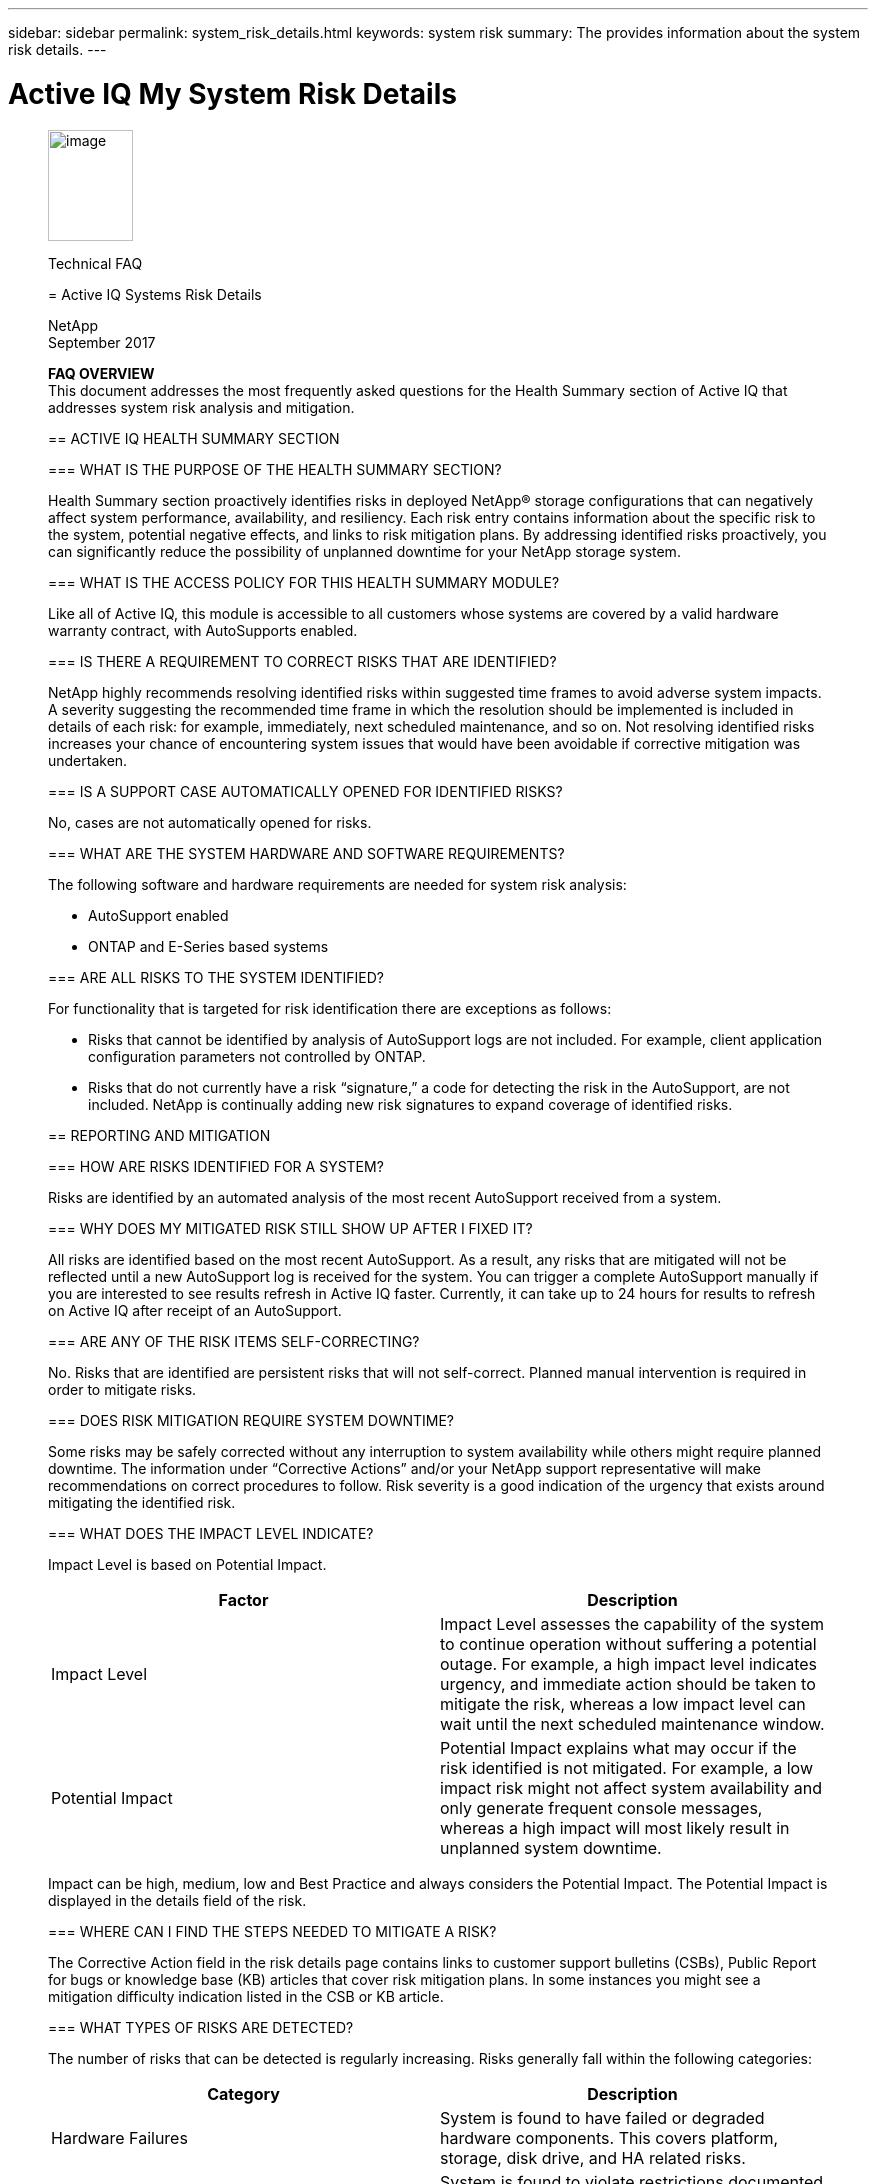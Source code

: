 ---
sidebar: sidebar
permalink: system_risk_details.html
keywords: system risk
summary: The provides information about the system risk details.
---

= Active IQ My System Risk Details
:hardbreaks:
:nofooter:
:icons: font
:linkattrs:
:imagesdir: ./media/systemriskdetails
____
image:image1.png[image,width=85,height=111]

Technical FAQ

= Active IQ Systems Risk Details

NetApp
September 2017

*FAQ OVERVIEW*
This document addresses the most frequently asked questions for the Health Summary section of Active IQ that addresses system risk analysis and mitigation.

== ACTIVE IQ HEALTH SUMMARY SECTION

=== WHAT IS THE PURPOSE OF THE HEALTH SUMMARY SECTION?

Health Summary section proactively identifies risks in deployed NetApp® storage configurations that can negatively affect system performance, availability, and resiliency. Each risk entry contains information about the specific risk to the system, potential negative effects, and links to risk mitigation plans. By addressing identified risks proactively, you can significantly reduce the possibility of unplanned downtime for your NetApp storage system.

=== WHAT IS THE ACCESS POLICY FOR THIS HEALTH SUMMARY MODULE?

Like all of Active IQ, this module is accessible to all customers whose systems are covered by a valid hardware warranty contract, with AutoSupports enabled.

=== IS THERE A REQUIREMENT TO CORRECT RISKS THAT ARE IDENTIFIED?

NetApp highly recommends resolving identified risks within suggested time frames to avoid adverse system impacts. A severity suggesting the recommended time frame in which the resolution should be implemented is included in details of each risk: for example, immediately, next scheduled maintenance, and so on. Not resolving identified risks increases your chance of encountering system issues that would have been avoidable if corrective mitigation was undertaken.

=== IS A SUPPORT CASE AUTOMATICALLY OPENED FOR IDENTIFIED RISKS?

No, cases are not automatically opened for risks.

=== WHAT ARE THE SYSTEM HARDWARE AND SOFTWARE REQUIREMENTS?

The following software and hardware requirements are needed for system risk analysis:

* AutoSupport enabled
* ONTAP and E-Series based systems

=== ARE ALL RISKS TO THE SYSTEM IDENTIFIED?

For functionality that is targeted for risk identification there are exceptions as follows:

* Risks that cannot be identified by analysis of AutoSupport logs are not included. For example, client application configuration parameters not controlled by ONTAP.
* Risks that do not currently have a risk “signature,” a code for detecting the risk in the AutoSupport, are not included. NetApp is continually adding new risk signatures to expand coverage of identified risks.

== REPORTING AND MITIGATION

=== HOW ARE RISKS IDENTIFIED FOR A SYSTEM?

Risks are identified by an automated analysis of the most recent AutoSupport received from a system.

=== WHY DOES MY MITIGATED RISK STILL SHOW UP AFTER I FIXED IT?

All risks are identified based on the most recent AutoSupport. As a result, any risks that are mitigated will not be reflected until a new AutoSupport log is received for the system. You can trigger a complete AutoSupport manually if you are interested to see results refresh in Active IQ faster. Currently, it can take up to 24 hours for results to refresh on Active IQ after receipt of an AutoSupport.

=== ARE ANY OF THE RISK ITEMS SELF-CORRECTING?

No. Risks that are identified are persistent risks that will not self-correct. Planned manual intervention is required in order to mitigate risks.

=== DOES RISK MITIGATION REQUIRE SYSTEM DOWNTIME?

Some risks may be safely corrected without any interruption to system availability while others might require planned downtime. The information under “Corrective Actions” and/or your NetApp support representative will make recommendations on correct procedures to follow. Risk severity is a good indication of the urgency that exists around mitigating the identified risk.

=== WHAT DOES THE IMPACT LEVEL INDICATE?

Impact Level is based on Potential Impact.


[cols=",",options="header",]
|===
a|
*Factor*

a|

*Description*

a|

Impact Level

|Impact Level assesses the capability of the system to continue operation without suffering a potential outage. For example, a high impact level indicates urgency, and immediate action should be taken to mitigate the risk, whereas a low impact level can wait until the next scheduled maintenance window.
a|

Potential Impact

|Potential Impact explains what may occur if the risk identified is not mitigated. For example, a low impact risk might not affect system availability and only generate frequent console messages, whereas a high impact will most likely result in unplanned system downtime.
|===

Impact can be high, medium, low and Best Practice and always considers the Potential Impact. The Potential Impact is displayed in the details field of the risk.

=== WHERE CAN I FIND THE STEPS NEEDED TO MITIGATE A RISK?

The Corrective Action field in the risk details page contains links to customer support bulletins (CSBs), Public Report for bugs or knowledge base (KB) articles that cover risk mitigation plans. In some instances you might see a mitigation difficulty indication listed in the CSB or KB article.

=== WHAT TYPES OF RISKS ARE DETECTED?

The number of risks that can be detected is regularly increasing. Risks generally fall within the following categories:

[cols=",",options="header",]
|===
a|

*Category*

a|

*Description*

a|

Hardware Failures

|System is found to have failed or degraded hardware components. This covers platform, storage, disk drive, and HA related risks.
a|

Non-supported Configurations

|System is found to violate restrictions documented in NetApp documentation, such as the system configuration guides. For example, cards installed in unsupported slots in the controller.
a|

Resource Depletion


|System is found to have significant resource depletion. For example, no spare disks.
a|

Nearing or exceeding operational limits


|The system is found to be nearing or exceeding operational or upgrade limits. For example, exceeding flexible volume limits that result in the system falling outside of non-disruptive upgrade capabilities.
a|

Customer Support Bulletins (CSBs)


|The system is found to match a condition related to a CSB. For example, hardware that has is operational but falls under end of support (EOS).
a|

Best practice misalignment


|The system configuration is misaligned with NetApp best practices. Although NetApp highly recommends aligning with best practices, there are exceptions that might be warranted for specific configurations. As a result, some of these types of risks might not need mitigation.
|===

=== WHAT INFORMATION IS REPORTED FOR EACH RISK?


Five fields are reported for each risk identified on the system. They are:

[cols=",",options="header",]
|===
a|

*Field*

a|

*Description*

a|

Impact Level

|The severity the risk can have to the system.
a|

Category

|See section 2.7 for more information about categories.
a|

Risk

|The short description or title of the risk identified.
a|

Details

|A more detailed description of specific issue, severity, and potential impact to the system.
a|

Corrective Action

|Links to documentation that is used for risk mitigation such as CSBs and KB articles.
|===

Risks are reported based on AutoSupport data that is sent to NetApp. Risks are identified per system so you will know exactly which system is experiencing the risk.


=== WHY SHOULD I ACKNOWLEDGE A RISK AND HOW DO I DO IT?

Some risks may not apply to a specific customer environment because of the nature of the application or the system may be in a certain stage in the lifecycle in which risks may not matter. Also, in certain situations, customers may plan to mitigate certain risks periodically through regularly scheduled maintenance windows. However, irrespective of the situation, it is an operational best practice to acknowledge a risk to look at the true health of your installed base.

Follow the steps below to acknowledge a risk:

* Click the Health summary tab from left navigation
* Identify the risk you wish to tag and click on the acknowledge flag
* Select systems for which you want to acknowledge the risk
* Fill in the Approved By and Justification fields
* Acknowledge the risk by clicking the acknowledge button at he bottom of the dialogue box

=== HOW CAN I GET A REGULAR UPDATE ON MY SYSTEM RISKS?

The best way to keep yourself updated on risks in your installed base is to schedule a regular risk report. You can click the “Schedule a Risk Report” from the Health Summary tab or navigate to the “My Reports” tab on the top menu of Active IQ to schedule a regular risk report.

You can schedule a report by risk impact at a frequency and format (PDF, PPT and XLS) of your choice. This allows you to see risks easily without having to visit the Active IQ portal.

=== IS THE RISK INFORMATION AVAILABLE IN THE ACTIVE IQ MOBILE APP?

Yes, system risk information is available in the Active IQ mobile app. You can download the mobile app from the following locations:

iOS - https://itunes.apple.com/us/app/my-autosupport/id1230542480?ls=1&amp;mt=8[[.underline]#https://itunes.apple.com/us/app/my-autosupport/id1230542480?ls=1&mt=8#]
Android - https://play.google.com/store/apps/details?id=com.netapp.myautosupport[[.underline]#https://play.google.com/store/apps/details?id=com.netapp.myautosupport#]

image:image2.png[image]

NetApp provides no representations or warranties regarding the accuracy, reliability, or serviceability of any information or recommendations provided in this publication, or with respect to any results that may be obtained by the use of the information or observance of any recommendations provided herein. The information in this document is distributed AS IS, and the use of this information or the implementation of any recommendations or techniques herein is a customer’s responsibility and depends on the customer’s ability to evaluate and integrate them into the customer’s operational environment. This document and

the information contained herein may be used solely in connection with the NetApp products discussed in this document.
____
